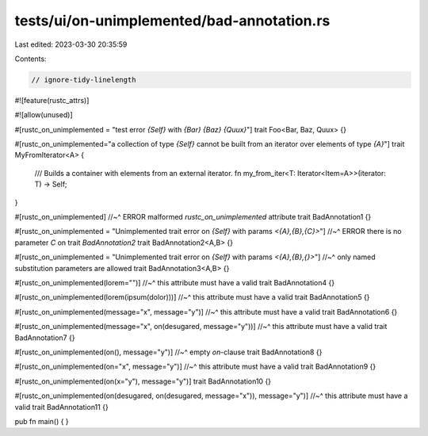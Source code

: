 tests/ui/on-unimplemented/bad-annotation.rs
===========================================

Last edited: 2023-03-30 20:35:59

Contents:

.. code-block:: rs

    // ignore-tidy-linelength

#![feature(rustc_attrs)]

#![allow(unused)]

#[rustc_on_unimplemented = "test error `{Self}` with `{Bar}` `{Baz}` `{Quux}`"]
trait Foo<Bar, Baz, Quux>
{}

#[rustc_on_unimplemented="a collection of type `{Self}` cannot be built from an iterator over elements of type `{A}`"]
trait MyFromIterator<A> {
    /// Builds a container with elements from an external iterator.
    fn my_from_iter<T: Iterator<Item=A>>(iterator: T) -> Self;
}

#[rustc_on_unimplemented]
//~^ ERROR malformed `rustc_on_unimplemented` attribute
trait BadAnnotation1
{}

#[rustc_on_unimplemented = "Unimplemented trait error on `{Self}` with params `<{A},{B},{C}>`"]
//~^ ERROR there is no parameter `C` on trait `BadAnnotation2`
trait BadAnnotation2<A,B>
{}

#[rustc_on_unimplemented = "Unimplemented trait error on `{Self}` with params `<{A},{B},{}>`"]
//~^ only named substitution parameters are allowed
trait BadAnnotation3<A,B>
{}

#[rustc_on_unimplemented(lorem="")]
//~^ this attribute must have a valid
trait BadAnnotation4 {}

#[rustc_on_unimplemented(lorem(ipsum(dolor)))]
//~^ this attribute must have a valid
trait BadAnnotation5 {}

#[rustc_on_unimplemented(message="x", message="y")]
//~^ this attribute must have a valid
trait BadAnnotation6 {}

#[rustc_on_unimplemented(message="x", on(desugared, message="y"))]
//~^ this attribute must have a valid
trait BadAnnotation7 {}

#[rustc_on_unimplemented(on(), message="y")]
//~^ empty `on`-clause
trait BadAnnotation8 {}

#[rustc_on_unimplemented(on="x", message="y")]
//~^ this attribute must have a valid
trait BadAnnotation9 {}

#[rustc_on_unimplemented(on(x="y"), message="y")]
trait BadAnnotation10 {}

#[rustc_on_unimplemented(on(desugared, on(desugared, message="x")), message="y")]
//~^ this attribute must have a valid
trait BadAnnotation11 {}

pub fn main() {
}



